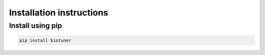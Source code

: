 Installation instructions
#######################

Install using pip
-------------------

.. code-block:: console
    
    pip install biotuner


